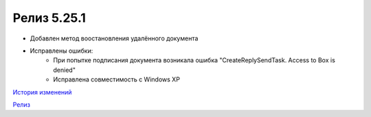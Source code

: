 Релиз 5.25.1
============

.. feed-entry::
   :date: 2018-12-10

- Добавлен метод воостановления удалённого документа
- Исправлены ошибки:
    - При попытке подписания документа возникала ошибка "CreateReplySendTask. Access to Box is denied"
    - Исправлена совместимость c Windows XP


`История изменений <http://diadocsdk-1c.readthedocs.io/ru/dev/History.html>`_

`Релиз <http://diadocsdk-1c.readthedocs.io/ru/dev/Downloads.html>`_